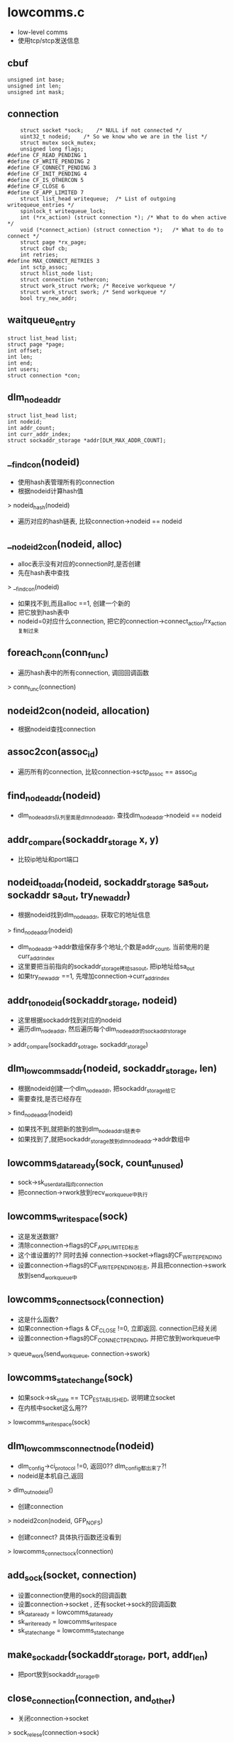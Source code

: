 * lowcomms.c
  - low-level comms
  - 使用tcp/stcp发送信息

** cbuf
   #+begin_src 
	unsigned int base;
	unsigned int len;
	unsigned int mask;   
   #+end_src

** connection
   #+begin_src 
	struct socket *sock;	/* NULL if not connected */
	uint32_t nodeid;	/* So we know who we are in the list */
	struct mutex sock_mutex;
	unsigned long flags;
#define CF_READ_PENDING 1
#define CF_WRITE_PENDING 2
#define CF_CONNECT_PENDING 3
#define CF_INIT_PENDING 4
#define CF_IS_OTHERCON 5
#define CF_CLOSE 6
#define CF_APP_LIMITED 7
	struct list_head writequeue;  /* List of outgoing writequeue_entries */
	spinlock_t writequeue_lock;
	int (*rx_action) (struct connection *);	/* What to do when active */
	void (*connect_action) (struct connection *);	/* What to do to connect */
	struct page *rx_page;
	struct cbuf cb;
	int retries;
#define MAX_CONNECT_RETRIES 3
	int sctp_assoc;
	struct hlist_node list;
	struct connection *othercon;
	struct work_struct rwork; /* Receive workqueue */
	struct work_struct swork; /* Send workqueue */
	bool try_new_addr;   
   #+end_src

** waitqueue_entry
   #+begin_src 
	struct list_head list;
	struct page *page;
	int offset;
	int len;
	int end;
	int users;
	struct connection *con;   
   #+end_src

** dlm_node_addr
   #+begin_src 
	struct list_head list;
	int nodeid;
	int addr_count;
	int curr_addr_index;
	struct sockaddr_storage *addr[DLM_MAX_ADDR_COUNT];   
   #+end_src

** __find_con(nodeid)
   - 使用hash表管理所有的connection
   - 根据nodeid计算hash值
   > nodeid_hash(nodeid)
   - 遍历对应的hash链表, 比较connection->nodeid == nodeid

** __nodeid2con(nodeid, alloc)
   - alloc表示没有对应的connection时,是否创建
   - 先在hash表中查找
   > __find_con(nodeid)
   - 如果找不到,而且alloc ==1, 创建一个新的
   - 把它放到hash表中
   - nodeid=0对应什么connection, 把它的connection->connect_action/rx_action复制过来

** foreach_conn(conn_func)
   - 遍历hash表中的所有connection, 调回回调函数
   > conn_func(connection)

** nodeid2con(nodeid, allocation)
   - 根据nodeid查找connection

** assoc2con(assoc_id)
   - 遍历所有的connection, 比较connection->sctp_assoc == assoc_id

** find_node_addr(nodeid)
   - dlm_node_addrs队列里面是dlm_node_addr, 查找dlm_node_addr->nodeid == nodeid

** addr_compare(sockaddr_storage x, y)
   - 比较ip地址和port端口

** nodeid_to_addr(nodeid, sockaddr_storage sas_out, sockaddr sa_out, try_new_addr)
   - 根据nodeid找到dlm_node_addr, 获取它的地址信息
   > find_node_addr(nodeid)
   - dlm_node_addr->addr数组保存多个地址,个数是addr_count, 当前使用的是curr_addr_index
   - 这里要把当前指向的sockaddr_storage拷给sas_out, 把ip地址给sa_out
   - 如果try_new_addr ==1, 先增加connection->curr_addr_index

** addr_to_nodeid(sockaddr_storage, nodeid)
   - 这里根据sockaddr找到对应的nodeid
   - 遍历dlm_node_addr, 然后遍历每个dlm_node_addr的sockaddr_storage
   > addr_compare(sockaddr_sotrage, sockaddr_storage)

** dlm_lowcomms_addr(nodeid, sockaddr_storage, len)
   - 根据nodeid创建一个dlm_node_addr, 把sockaddr_storage给它
   - 需要查找,是否已经存在
   > find_node_addr(nodeid)
   - 如果找不到,就把新的放到dlm_node_addrs链表中
   - 如果找到了,就把sockaddr_storage放到dlm_node_addr->addr数组中

** lowcomms_data_ready(sock, count_unused)
   - sock->sk_user_data指向connection
   - 把connection->rwork放到recv_workqueue中执行

** lowcomms_write_space(sock)
   - 这是发送数据?
   - 清除connection->flags的CF_APP_LIMITED标志
   - 这个谁设置的?? 同时去掉 connection->socket->flags的CF_WRITE_PENDING
   - 设置connection->flags的CF_WRITE_PENDING标志, 并且把connection->swork放到send_workqueue中

** lowcomms_connect_sock(connection)
   - 这是什么函数?
   - 如果connection->flags & CF_CLOSE !=0, 立即返回. connection已经关闭
   - 设置connection->flags的CF_CONNECT_PENDING, 并把它放到workqueue中
   > queue_work(send_workqueue, connection->swork)

** lowcomms_state_change(sock)
   - 如果sock->sk_state == TCP_ESTABLISHED, 说明建立socket
   - 在内核中socket这么用??
   > lowcomms_write_space(sock)

** dlm_lowcomms_connect_node(nodeid)
   - dlm_config->ci_protocol !=0, 返回0??  dlm_config都出来了?!
   - nodeid是本机自己,返回
   > dlm_out_nodeid()
   - 创建connection
   > nodeid2con(nodeid, GFP_NOFS)
   - 创建connect? 具体执行函数还没看到
   > lowcomms_connect_sock(connection)

** add_sock(socket, connection)
   - 设置connection使用的sock的回调函数
   - 设置connection->socket , 还有socket->sock的回调函数
   - sk_data_ready = lowcomms_data_ready
   - sk_write_ready = lowcomms_write_space
   - sk_state_change = lowcomms_state_change

** make_sockaddr(sockaddr_storage, port, addr_len)
   - 把port放到sockaddr_storage中

** close_connection(connection, and_other)
   - 关闭connection->socket
   > sock_relese(connection->sock)
   - 还有connection->othercon, 调用自己!
   > close_connection(connection->othercon, false)
   - 释放page
   > __free_page(connection->rx_page)

** sctp_send_shutdown(sctp_assoc_t)
   - 发送sctp数据??
   - 发送的是msghdr, 里面包含cmsghdr
   - 找到connection, nodeid=0表示什么?
   > nodeid2con(0, 0)
   - cmsghdr里面是sctp_sndrcvinfo, 设置sctp_sndrcvinfo->sinfo_assoc_id = 参数
   - 发送数据
   > kernel_sendmsg(connection->socket, msghdr, NULL, 0, 0)

** sctp_init_failed_foreach(connection)
   - sctp失败??
   - 重新执行connection->swork

** sctp_init_failed()
   - sctp失败了,不知道那个失败了?!
   - 遍历所有的connection
   > foreach_conn(sctp_init_failed_foreach

** sctp_send_failed
   #+begin_src 
	__u16 ssf_type;
	__u16 ssf_flags;
	__u32 ssf_length;
	__u32 ssf_error;
	struct sctp_sndrcvinfo ssf_info;
	sctp_assoc_t ssf_assoc_id;
	__u8 ssf_data[0];   
   #+end_src

** sctp_sndrcvinfo
   #+begin_src 
	__u16 sinfo_stream;
	__u16 sinfo_ssn;
	__u16 sinfo_flags;
	__u32 sinfo_ppid;
	__u32 sinfo_context;
	__u32 sinfo_timetolive;
	__u32 sinfo_tsn;
	__u32 sinfo_cumtsn;
	sctp_assoc_t sinfo_assoc_id;   
   #+end_src

** dlm_mhandle
   #+begin_src 
   
   #+end_src

** retry_failed_sctp_send(connection, sctp_send_failed, buf)
   - 上面发送的地方包装sctp_sndrcvinfo
   - sctp_sndrcvinfo->sinfo_ppid是nodeid, 获取connection
   > nodeid2con(nodeid, 0)
   - dlm_mhandle没找到?
   > dlm_lowcomms_get_buffer(nodeid, len, GFP_NOFS, retry_buf)
   - buf中是什么格式的数据? 前面是sctp_send_failed, 后面是??
   - 把数据给dlm_mhandle, dlm_mhandle应该关联connection
   - 发送connection
   > dlm_lowcomms_commit_buffer(dlm_mhandle)
   - 检查connection->sctp_assoc, 它表示什么?
   - 如果connection->sctp_assoc !=0, 设置connection->flags的CF_WRITE_PENDING标志
   > queue_work(send_workqueue, connection->swork)
   - 如果没有,就通知每个connection的失败
   > sctp_init_failed_foreach(connection)

** sctp_notification
   #+begin_src 
	struct {
		__u16 sn_type;             /* Notification type. */
		__u16 sn_flags;
		__u32 sn_length;
	} sn_header;
	struct sctp_assoc_change sn_assoc_change;
	struct sctp_paddr_change sn_paddr_change;
	struct sctp_remote_error sn_remote_error;
	struct sctp_send_failed sn_send_failed;
	struct sctp_shutdown_event sn_shutdown_event;
	struct sctp_adaptation_event sn_adaptation_event;
	struct sctp_pdapi_event sn_pdapi_event;
	struct sctp_authkey_event sn_authkey_event;
	struct sctp_sender_dry_event sn_sender_dry_event;
   #+end_src

** process_sctp_notification(connection, msghdr, buf)
   - buf中是sctp_notification, sctp_notification->sn_header->sn_type表示具体的通知
   - SCTP_SEND_FAILED, 重新发送数据?? 
   > retry_failed_sctp_send(connection, sctp_notification->sn_send_failed, buf)
   - 如果是SCTP_ASSOC_CHANGE, 处理sctp_assoc_change, 其他不处理.
   - 检查sctp_assoc_change->sac_state
   - 如果是SCTP_COMM_UP / SCTP_RESTART
   - 使用sctp_prim获取对方地址信息??
   > kernel_getsockopt(socket, IPPROTO_SCTP, SCTP_PRIMARY_ADDR, sctp_prim, prim_len)
   - 使用sctp_prim->ssp_addr查找nodeid
   > addr_to_nodeid(sctp_prim->ssp_addr, nodeid)
   - 找到对应的connection, 如果没有会创建新的
   > nodeid2con(nodeid, GFP_NOFS)
   - peel off??
   > sctp_lock_sock(connection->socket->sock)
   > sctp_do_peeloff(sock, sctp_assoc_change->sac_assoc_id, socket)
   - 建立socket关系
   > add_sock(connection->socket, connection)
   - 设置connection->sctp_assoc, 设置标志CF_INIT_PENDING / CF_READ_PENDING, 放到workqueue中
   > queue_work(send_workqueue, connection->swork)
   > queue_work(recv_workqueue, connection->rwork)
   - 如果sctp_assoc_change->sac_state是SCTP_COMM_LOST, SCTP_SHUTDOWN_COMP, 关闭connection->sctp_assoc
   - 使用sctp_assoc_change->sac_assoc_id找到connection
   > assoc2con(sctp_assoc_change->sac_assoc_id)
  
** receive_from_sock(connection)
   - 接受数据
   - 把数据放到connection->rx_page上面?  如果它为NULL, 分配page
   - 做一些初始化cbuf, 它是page里面的数据指针. page作为环形队列使用
   > cbuf_init(connection->cb, PAGE_CACHE_SIZE)
   - 使用msghdr和sctp_sndrcvinfo接受数据的属性信息??
   - 使用kvec数组接受数据, 数组长度是2, 跨越数组边界时,就会有2段空间
   - 接受数据
   > kernel_recvmsg(connection->socket, msghdr, kvec, nvec, len, MSG_DONTWAIT|MSG_NOSIGNAL)
   - 检查msghdr->msg_flags & MSG_NOTIFICATION, 这是通知数据??
   > process_sctp_notification(connection, msghdr, page_address(page + base))
   - 否则就是普通数据??
   - 增长队列指针
   > cbuf_add(cbuf, ret)
   - 处理数据
   > dlm_process_incoming_buffer(nodeid, page_address(page), base, len, PAGE_CACHE_SIZE)
   
** tcp_accept_from_sock(connection)
   - accept收到connect请求??
   - 根据自己的ip地址创建socket??
   > sock_create_kern(dlm_local_addr[0]->ss_family, SOCK_STREAM, IPPROTO_TCP, socket)
   - 处理accept
   > connection->socket->sock->accept(socket, new_socket, O_NONBLOCK)
   - 对去对方sockaddr
   > newsocket->ops->getname(socket, sockaddr, len, 2)
   - 根据地址,获取nodeid
   > make_sockaddr(sockaddr, nodeid)
   > addr_to_nodeid(sockaddr, nodeid)
   - 获取对应的connection
   > nodeid2con(nodeid, GFP_NOFS)
   - 如果connection->socket有效, 它本来已经建立connect. 准备它的connection->othercon. 如果为NULL, 创建一个新的connection
   - 把新创建的socket给othercon
   > add_sock(newsock, othercon)
   - 如果找到的connection->socket无效, 把新的socket和它建立联系
   - 最后设置connection->flags的CF_READ_PENDING, 并放到work_queue中
   > queue_work(recv_workqueue, connection->rwork)

** writequeue_entry
   #+begin_src 
	struct list_head list;
	struct page *page;
	int offset;
	int len;
	int end;
	int users;
	struct connection *con;   
   #+end_src

** writequeue_entry_complete(writequeue_entry, completed)
   - 完成writequeue_entry的一部分数据, 增加offset,减小len.
   - 如果len==0, user==0, 释放writequeue_entry,主要是释放page
   > free_entry(writequeue_entry)

** sctp_init_assoc(connection)
   - 初始化sctp?
   - 使用connection->flags的CF_INIT_PENDING表示已经初始化
   - 获取connection的sockaddr
   > nodeid_to_addr(connection->nodeid, NULL, sockaddr, connection->try_new_addr)
   - 参数connection表示远程的nodeid, 必须使用一个本地的?
   > nodeidcon(0, 0)
   - 填加sockaddr的port, 使用dlm_config.ci_tcp_port
   > make_sockaddr(sockaddr_sotrage, dlm_config->ci_tcp_port, addrlen)
   - 初始化msghdr
   - msghdr在什么时候使用,里面是ip地址和链接的属性
   - 对于不同的链接,msghdr->msg_control. 一般都是cmsghdr包装的数据包,这里包装sctp_sndrcvinfo
   - 处理connection->writequeue,链表中是writequeue_entry, 里面是在内存中要发送的数据
   - 设置cmsghdr = (IPPROTO_SCTP, SCTP_SNDRCV)
   - 设置sctp_sndrcvinfo->sinfo_ppid = nodeid
   - 发送的数据是writequeue_entry中的, 包装为kiovec
   > kernel_sendmsg(base_con->socket, msghdr, kiovec, 1, len)
   - 这应该是同步发送
   - 更新writequeue_entry
   > writequeue_entry_complete(writequeue_entry, ret)

** tcp_connect_to_sock(connection)
   - 创建conection->socket, 它是connect返回的?
   - 创建本地的socket
   - sock_create_kern(dlm_local_addr[0]->ss_family, SOCK_STREAM, IPPROTO_TCP, socket)
   - 获取nodeid对应的sockaddr
   > nodeid_to_addr(connection->nodeid, sockaddr, NULL, false)
   - 设置回调函数?
   - connection->rx_action = receive_from_sock, connection_action = tcp_connect_to_sock
   - 设置socket->sock->sk_user_data = connection, 建立2者关联
   - 设置sock的回调函数
   > add_sock(socket, connection)
   - bind动作,地址是本地地址dlm_local_addr[0]
   > socket->ops->bind(socket, sockaddr, addr_len)
   - 构造目标地址,也就是上面获取的ip地址,使用dlm_config->ci_tcp_port
   > make_sockaddr(sockaddr, dlm_config->ci_tcp_port, addr_len)
   - 设置什么?
   > kernel_setsockopt(socket, SOL_TCP, TCP_NODELAY, one, sizeof(one))
   - connect动作
   > socket->ops->connect(socket, sockaddr, addr_len, O_NONBLOCK)
   
** tcp_create_listen_sock(connection, sockaddr_storage)
   - 首先创建socket
   > sock_create_kern(dlm_local_addr[0]->ss_family, SOCK_STREAM, IPPORTO_TCP, socket)
   - 关闭nagle算法??
   > kernel_setsockopt(socket, SOL_TCP, TCP_NODELAY, one, sizeof(one))
   > kernel_setsockopt(socket, SOL_SOCKET, SO_REUSEADDR, one, sizeof(one))
   - 设置回调函数
   - rx_action = tcp_accept_from_sock, connect_action = tcp_connect_to_sock
   - 获取自己的地址
   > make_sockaddr(saddr, dlm_config->ci_tcp_port, addr_len)
   - bind动作
   > socket->ops->bind(socket, sockaddr, addr_len)
   - 设置keepalive
   - kernel_setsockopt(socket, SOL_SOCKET, SO_KEEPALIVE)

** init_local(void)
   - 初始化本地的地址, 从config中取出sockaddr_storage, 保存到dlm_local_addr数组. 使用专用的dlm_comm local_comm
   > dlm_our_addr(sockaddr_storage, i)

** add_sctp_bind_addr(connection, sockaddr_storage, addr_len, num)
   - num ==1时,创建bind动作
   > kernel_bind(connection->socket, addr, addr_len)
   - 否则设置option??
   > kernel_setsockopt(connection->socket, SOL_SCTP, SCTP_SOCKOPT_BINDX_ADD, addr, addr_len)
   
** sctp_listen_for_all(void)
   - 创建socket 
   > sock_create_kern(dlm_local_addr[0]->ss_family, SOCK_SEQPACKAGE, IPPROTO_SCTP, socket)
   - 设置sctp_event_subscribe, sctp_data_io_event, sctp_association_event, sctp_send_failure_event, sctp_shutdown_event, sctp_partial_delivery_event
   - NEEDED_RMEM是什么??
   - kernel_setsockopt(socket, SOL_SOCKET, SO_RCVBUFFORCE, NEEDED_RMEM, sizeof(NEEDED_RMEM))
   - 设置sctp_event_subscribe
   > kernel_setsockopt(socket, SOL_SCTP, SCTP_EVENTS, sctp_event_subscribe, sizeof(sctp_event_subscribe))
   - 然后是SCTP_NODELAY
   > kernel_setsockopt(socket, SOL_SCTP, SCTP_NODELAY, one, sizeof(one))
   - 创建完毕,建立关联
   > socket->sock->sk_user_data = connection
   - 设置rx_action, connection_action, 为sctp版本的
   - 还有多地址bind?
   > 遍历dlm_local_addr, 都bind到创建的socket
   > addr_sctp_bind_addr(connection, localaddr, addr_len, num)
   - listen动作
   - socket->sock->listen(socket, 5)

** tcp_listen_for_all(void)
   - tcp的listen就简单了
   - dlm_local_count必须是1,不支持多地址
   - tcp_create_listen_sock(connection, dlm_local_addr[0]

** new_writequeue_entry(connection, allocation)
   - 创建writequeue_entry, 还有它使用的page

** dlm_lowcomms_get_buffer(nodeid, len, allocation, ppc)
   - 需要向nodeid发送一些数据, 获取它的writequeue_entry的内存指针
   - 首先找到对应的connection
   > nodeid2con(nodeid, allocation)
   - 获取connection->writequeue队列上最后一个writequeue_entry
   - 如果队列为空,或writequeue_entry空间不够, PAGE_CACHE_SIZE - writequeue_entry->end < len
   - 去创建新的writequeue_entry
   > new_writequeue_entry(connection, allocation)
   - 最后把它的page的指针,经过writepage_dentry->offset, 返回给ppc
   - 同时修改writequeue_entry->end指针, writequeue_entry->users ++
   

** dlm_lowcomms_commit_buffer(mh)
   - 参数是writequeue_entry
   - -- writequeue_entry->users, 如果减为0, 发送它的数据. 使用work_queue
   - 设置connection->flags的CF_WRITE_PENDING
   - queue_work(send_workqueue, connection->swork)

** send_to_sock(connection)
   - 发送数据
   - 循环处理connection->writequeue队列的writequeue_entry
   - 发送的数据是writequeue_entry->page, 范围是(offset,len)
   - kernel_sendpage(connection->socket, writequeue_entry->page, offset, len)
   - 如果返回EAGAIN或0, 说明被阻塞
   - 设置socket->sock->flags的SOCK_NOSPACE,  sock->sk_write_pending ++
   - 否则根据返回结果,更新writepage_entry
   > writequeue_entry_complete(writequeue_entry, ret)
   - 它回自动释放发送完的writequeue_entry

** clean_one_writequeue(connection)
   - 释放connection->writequeue队列上的writequeue_entry

** dlm_lowcomms_close(nodeid)
   - recovery时使用?
   - 关闭nodeid对应的connection
   - 找到对应的connection
   > nodeid2con(nodeid, 0)
   - 清除connection->flags的CF_CONNECT_PENDING, CF_WRITE_PENDING, 设置CF_CLOSE
   - 取消connection->swork, connection->rwork
   > cancel_work_sync(connection->swork)
   - 清除writequeue_entry
   > clean_one_writequeue(connection)
   - 关闭socket, 释放page资源
   > close_connection(connection, true)
   - 找到对应的dlm_node_addr
   > find_node_addr(nodeid)
   - 直接删除它, 还有它的sockaddr数组

** process_recv_sockets(work_struct)
   - 接受数据
   - 清除connection->flags的CF_READ_PENDING
   - 循环接受..
   > connection->rx_action

** process_send_sockets(work_struct)
   - 发送数据
   - 这里也有connect动作??
   - 如果conection->flags有CF_CONNECT_PENDING, 需要connect动作
   > connection->connect_action(connection)
   - 设置CF_WRITE_PENDING标志
   - 如果有CF_WRITE_PENDING标志,发送数据
   > send_to_sock(connection)

** clean_writequeues(void)
   - 释放所有的conection
   > foreach_conn(clean_one_writequeue)

** work_stop(void)
   - 关闭work_queue
   > destroy_workqueue(recv_workqueue)

** work_start(void)
   - 创建work_queue

** stop_conn(connection)
   - 设置connection->flags的0x0F??

** free_conn(connection)
   - 关闭connection 
   > close_connection(connection, true)
   - 释放othercon, connection

** dlm_lowcomms_stop(void)
   - 首先关闭所有的connection
   > foreach_conn(stop_conn)
   - 关闭work_queue
   > work_stop()
   - 清除所有的writequeue_entry
   > clean_writequeues()
   - 释放connection
   > foreach_conn(free_conn)
   - 释放kmem?

** dlm_lowcomms_start()
   - 出时候low-level comms
   - hash表  connection_hash
   - 本地的地址
   > init_local()
   - kmem_cache
   - 开始work_queue
   > work_start()
   - 建立listen
   - 如果dlm_config->ci_protocol ==0, 就是tcp
   > tcp_listen_for_all()
   - 否则是sctp
   > sctp_listen_for_all()

** dlm_lowcomms_exit()
   - 释放dlm_node_addr..
   
* midcomms.c
  - middle level comms layer

** copy_from_cb(dst, base, offset, len, limit)
   - 搬运数据,从base(offset,len)到dst
   - base是循环列表中的指针,如果碰到边界,会从数据开头搬运

** dlm_header
   #+begin_src 
	uint32_t		h_version;
	uint32_t		h_lockspace;
	uint32_t		h_nodeid;	/* nodeid of sender */
	uint16_t		h_length;
	uint8_t			h_cmd;		/* DLM_MSG, DLM_RCOM */
	uint8_t			h_pad;   
   #+end_src

** dlm_rcom
   #+begin_src 
	struct dlm_header	rc_header;
	uint32_t		rc_type;	/* DLM_RCOM_ */
	int			rc_result;	/* multi-purpose */
	uint64_t		rc_id;		/* match reply with request */
	uint64_t		rc_seq;		/* sender's ls_recover_seq */
	uint64_t		rc_seq_reply;	/* remote ls_recover_seq */
	char			rc_buf[0];   
   #+end_src

** dlm_message
   #+begin_src 
	struct dlm_header	m_header;
	uint32_t		m_type;		/* DLM_MSG_ */
	uint32_t		m_nodeid;
	uint32_t		m_pid;
	uint32_t		m_lkid;		/* lkid on sender */
	uint32_t		m_remid;	/* lkid on receiver */
	uint32_t		m_parent_lkid;
	uint32_t		m_parent_remid;
	uint32_t		m_exflags;
	uint32_t		m_sbflags;
	uint32_t		m_flags;
	uint32_t		m_lvbseq;
	uint32_t		m_hash;
	int			m_status;
	int			m_grmode;
	int			m_rqmode;
	int			m_bastmode;
	int			m_asts;
	int			m_result;	/* 0 or -EXXX */
	char			m_extra[0];	/* name or lvb */   
   #+end_src

** dlm_packet
   #+begin_src 
   	struct dlm_header	header;		/* common to other two */
	struct dlm_message	message;
	struct dlm_rcom		rcom;
	//它表示2类数据包,都是以header开头
   #+end_src

** dlm_process_incoming_buffer(nodeid, base, offset, len, limit)
   - lowcomms调用这个函数,处理收到的数据. 循环的从base中获取数据包,调用上层应用
   - 先读取dlm_header, 检查它的参数
   > copy_from_cb(p, base, offset, sizeof(dlm_header), limit)
   - 检查dlm_header->h_length, 这是dlm_packet的长度
   - 如果dlm_header->h_cmd == DLM_MSG, 长度必能小于sizeof(dlm_message), 否则不能小于sizeof(dlm_rcom)  DLM_RCOM
   - 然后重新读取
   > copy_from_cb(p, base, offset, msglen, limit)
   - 调用上层处理函数
   > dlm_receive_buffer(p, nodeid)
   
* rcom.c

** dlm_rcom
   #+begin_src 
	struct dlm_header	rc_header;
	uint32_t		rc_type;	/* DLM_RCOM_ */
	int			rc_result;	/* multi-purpose */
	uint64_t		rc_id;		/* match reply with request */
	uint64_t		rc_seq;		/* sender's ls_recover_seq */
	uint64_t		rc_seq_reply;	/* remote ls_recover_seq */
	char			rc_buf[0];   
   #+end_src

** rcom_response(dlm_ls)
   - 检查dlm_ls->ls_flags的LSFL_RCOM_READY标志

** create_rcom(dlm_ls, to_nodeid, type, len, dlm_rcom, dlm_mhandle)
   - dlm_mhandle/dlm_rcom是发送消息使用, 去申请writequeue_entry的空间
   - 下面buf获取指向dlm_rcom的内存指针,返回返回值是writequeue_entry, 给dlm_mhandle
   > dlm_lowcomms_get_buffer(to_nodeid, mb_len, GFS_NOFS, buf)
   - 初始化dlm_rcom->dlm_header, h_cmd= DLM_RCOM
   - 使用参数返回dlm_rcom/dlm_mhandle

** send_rcom(dlm_ls, dlm_mhandle, dlm_rcom)
   - 发送dlm_mhandle指向的数据
   - 包装数据,处理大小端, 使用小端格式
   > dlm_rcom_out(dlm_rcom)
   - dlm_mhandle是writequeue_entry, 释放它,可能会触发它的发送动作
   > dlm_lowcomms_commit_buffer(dlm_mhandle)
   - 这里尽量积累同时操作的数据,一块发送

** rcom_status 
   #+begin_src 
	__le32			rs_flags;
	__le32			rs_unused1;
	__le64			rs_unused2;
   #+end_src

** set_rcom_status(dlm_ls, rcom_status, flags)
   - 设置rcom_status->rs_flags = flags

** rcom_config
   #+begin_src 
	__le32			rf_lvblen;
	__le32			rf_lsflags;

	/* DLM_HEADER_SLOTS adds: */
	__le32			rf_flags;
	__le16			rf_our_slot;
	__le16			rf_num_slots;
	__le32			rf_generation;
	__le32			rf_unused1;
	__le64			rf_unused2;   
   #+end_src

** set_rcom_config(dlm_ls, rcom_config, num_slots)
   - 根据dlm_ls, 设置rcom_config. 发送本地dlm_ls的配置信息

** check_rcom_config(dlm_ls, dlm_rcom, nodeid)
   - 检查dlm_rcom是否和dlm_ls的参数相同 dlm_ls->ls_lvblen == dlm_rcom->rf_lvblen, dlm_ls->ls_exflags == dlm_rcom->lsflags

** allow_sync_reply(dlm_ls, new_seq)
   - 分配new_seq = ++ dlm_ls->ls_rcom_seq
   - 设置dlm_ls->ls_flags的LSFL_RCOM_FLAGS

** disallow_sync_reply(dlm_ls)
   - 不同意??
   - 清除dlm_ls->ls_flags的LSFL_RCOM_WAIT|LSFL_RCOM_READY

** dlm_rcom_sttus(dlm_ls, nodeid, status_flags)
   - 构造dlm_rcom
   > create_rcom(dlm_ls, nodeid, DLM_RCOM_STATUS, sizeof(rcom_status), dlm_rcom, dlm_mhandle)
   - dlm_rcom数据区最后面是rcom_status. 设置rcom_status->rs_flags = status_flags
   > set_rcom_status(dlm_ls, dlm_rcom->rcom_status, status_flags)
   - 设置dlm_rcom->rc_id
   > allow_sync_reply(dlm_ls, dlm_rcom->rc_id)
   - 清空dlm_ls->ls_recovery_buf
   > memset(dlm_ls->ls_recovery_buf, 0, dlm_config->ci_buffer_size)
   - 发送dlm_rcom
   > send_rcom(dlm_ls, dlm_mhandle, dlm_rcom)
   - 等待返回,条件是通过dlm_response判定, dlm_ls->ls_flags包含LSFL_RCOM_READY
   > dlm_wait_function(dlm_ls, dlm_response)
   - 关闭sync??
   > disallow_sync_reply(dlm_ls)
   - 检查dlm_ls->ls_recover_buf, 也就是返回的dlm_rcom
   > check_rcom_config(dlm_ls, rc, nodeid)

** dlm_slot
   #+begin_src 
	int nodeid; /* 1 to MAX_INT */
	int slot;   /* 1 to MAX_INT */   
   #+end_src

** receive_rcom_status(dlm_ls, dlm_rcom)
   - 处理dlm_rcom请求??
   - 检查dlm_header->h_version
   > dlm_slots_version(dlm_rcom->rc_header)
   - 创建一个dlm_rcom?? 参数是干什么的??
   - 取出dlm_ls->ls_recover_status, 给下面的dlm_rcom->rc_result
   > dlm_recover_status(dlm_ls)
   - 如果dlm_rcom->rs_flags & DLM_RSF_NEED_SLOTS !=0, 在dlm_rcom中还要包括rcom_slot
   - 构造dlm_rcom, dlm_mhandle
   > create_rcom(dlm_ls, nodeid, DLM_RCOM_STATUS_REPLY, len, dlm_rcom, dlm_mhandle)
   - 设置dlm_rcom, rc_id, rc_seq_reply, rc_result
   - 设置rcom_config, 包括dlm_ls的参数,还有rcom_config->rf_num_slots = num_slots
   > set_rcom_config(dlm_ls, dlm_rcom->rc_buf, num_slots)
   - 复制slot信息, 就是dlm_ls->dlm_slot, 包含nodeid,slot
   > dlm_slots_copy_out(dlm_ls, dlm_rcom)
   - 发送dlm_rcom 
   > send_rcom(dlm_ls, dlm_mhandle, dlm_rcom)

** receive_sync_reply(dlm_ls, dlm_rcom)
   - 接收到数据??
   - 把dlm_rcom的数据复制到dlm_ls->ls_recover_buf中
   > memcpy(dlm_ls->ls_recover_buf, dlm_rcom, dlm_rcom->dlm_header->h_length)
   - 设置dlm_ls->ls_flags的LSFL_RCOM_READY, 清除LSFL_RCOM_WAIT
   - 唤醒dlm_ls->ls_wait_general等待队列

** dlm_rcom_names(dlm_ls, nodeid, last_name, last_len)
   - 构造dlm_rcom, 发送name信息
   > create_rcom(dlm_ls, nodeid, DLM_RCOM_NAMES, last_len, dlm_rcom, dlm_mhandle)
   - last_name是什么??
   > memcpy(dlm_rcom->rc_buf, last_name, last_len)
   - 启动dlm_ls的sync
   > allow_sync_reply(dlm_ls, dlm_rcom->rc_id)
   - 发送数据
   > send_rcom(dlm_ls, dlm_mhandle, dlm_rcom)
   - 等待结果
   > dlm_wait_function(dlm_ls, rcom_response)
   - 结束同步
   > disallow_sync_reply(dlm_ls)

** receive_rcom_names(dlm_ls, dlm_rcom)
   - 接受到怎么也发送??
   - 从dlm_rcom中获取dlm_header->h_nodeid
   - 构造dlm_rcom 
   > create_rcom(dlm_ls, nodeid, DLM_RCOM_NAMES_REPLY, outlen, dlm_rcom, dlm_mhandle)
   - 复制dlm_rcom->rc_id/rc_seq
   - 把本地的一些dlm_rsb->res_name添到dlm_rcom中,发送出去. 他们的hash值对应nodeid, 而且他们的master是localhost
   > dlm_copy_master_names(dlm_ls, dlm_rcom->rc_buf, inlen, dlm_rcom->rc_buf, outlen, nodeid)
   - 发送数据
   > send_rcom(dlm_ls, dlm_mhandle, dlm_rcom)

** dlm_send_rcom_lookup(dlm_rsb, dlm_nodeid)
   - 查找一个dlm_rsb??
   - 构造dlm_rcom, 类型是DLM_RCOM_LOOKUP
   > create_rcom(dlm_ls, dir_nodeid, DLM_RCOM_LOOKUP, dlm_rcom->res_length, dlm_rcom, dlm_mhandle)
   - 把dlm_rsb->res_name放到里面, 还有dlm_rsb->rc_id
   - 发送dlm_rcom
   > send_rcom(dlm_ls, dlm_mhandle, dlm_rcom)

** dlm_send_rcom_lookup_dump(dlm_rsb, tonodeid)
   - dump??
   - 构造dlm_rcom
   > create_rcom(dlm_ls, to_nodeid, DLM_RCOM_LOOKUP, dlm_rsb->res_length, dlm_rcom, dlm_mhandle)
   - 设置dlm_rcom->rc_buf为dlm_rsb->res_name, dlm_rcom->rc_id = -1 ??
   - 发送消息
   > send_rcom(dlm_ls, dlm_mhandle, dlm_rcom)

** receive_rcom_lookup(dlm_ls, dlm_rcom)
   - 处理lookup消息,很简单,直接构造一个消息返回结果!!
   > create_rcom(dlm_ls, nodeid, DLM_RCOM_LOOKUP_REPLY, 0, dlm_rcom, dlm_mhandle)
   - 如果dlm_rcom->rc_id == -1, 去hash表中查找 rb_root
   > dlm_dump_rsb_name(dlm_ls, name, len)
   - 否则查找本地master的dlm_rsb??
   > dlm_master_lookup(dlm_ls, nodeid, dlm_rcom->rc_buf, len, DLM_LU_RECOVER_MASTER, ret_nodeid, NULL)
   - 最后包装dlm_rcom, rc_result / rc_id
   - 发送dlm_rcom 
   > send_rcom(dlm_ls, dlm_mhandle, dlm_rcom)

** receive_rcom_lookup_reply(dlm_ls, dlm_rcom)
   > dlm_recover_master_reply(dlm_ls, dlm_rcom)

** rcom_lock 
   #+begin_src 
	__le32			rl_ownpid;
	__le32			rl_lkid;
	__le32			rl_remid;
	__le32			rl_parent_lkid;
	__le32			rl_parent_remid;
	__le32			rl_exflags;
	__le32			rl_flags;
	__le32			rl_lvbseq;
	__le32			rl_result;
	int8_t			rl_rqmode;
	int8_t			rl_grmode;
	int8_t			rl_status;
	int8_t			rl_asts;
	__le16			rl_wait_type;
	__le16			rl_namelen;
	char			rl_name[DLM_RESNAME_MAXLEN];
	char			rl_lvb[0];
   #+end_src

** pack_rcom_lock(dlm_rsb, dlm_lkb, rcom_lock)
   - 把dlm_lkb的信息包装到rcom_lock中
   - 如果dlm_lkb->lkb_bastfn有效,设置rcom_lock->rl_asts的DLM_CB_BAST, dlm_lkb->lkb_astfn对应DLM_CB_CAST
   - 还有dlm_lkb->lkb_lvbptr, 放到rcom_lock->rl_lvb中

** dlm_send_rcom_lock(dlm_rsb, dlm_lkb)
   - 构造dlm_rcom
   > create_rcom(dlm_ls, dlm_rsb->res_nodeid, DLM_RCOM_LOCK, len, dlm_rcom, dlm_mhandle)
   - dlm_rcom->rc_buf就是rcom_lock
   > pack_rcom_lock(dlm_rsb, dlm_lkb, rcom_lock)
   - 设置dlm_rcom->rc_id = dlm_rsb指针??
   - 发送数据
   > send_rcom(dlm_ls, dlm_mhandle, dlm_rcom)

** receive_rcom_lock(dlm_ls, dlm_rcom)
   - 恢复lock请求??
   - 先处理请求?? 把结构写到dlm_com中  rl_remid/rl_result
   > dlm_recover_master_copy(dlm_ls, dlm_rcom)
   - 然后构造一个dlm_rcom
   > create_rcom(dlm_ls, nodeid, DLM_RCOM_LOCK_REPLY, sizeof(rcom_lock), dlm_rcom, dlm_mhandle)
   - 这里没看出来什么处理, 把dlm_rcom->rcom_lock原样发回去
   > memcpy(dlm_rcom->rc_buf, dlm_rcom->rc_buf, sizeof(rcom_lock))
   - 设置dlm_rcom->rc_id / rc_seq_reply
   - 发送数据
   > send_rcom(dlm_rcom, dlm_mhandle)

** dlm_send_ls_not_ready(nodeid, dlm_rcom)
   - 如果当前dlm_ls还没有准备好, 发起一个请求 rcom_config
   - 准备dlm_rcom
   > dlm_lowcomms_get_buffer(nodeid, mb_len, GFP_NOFS, dlm_mhandle)
   - 设置dlm_rcom->dlm_header, dlm_rcom->rc_type = DLM_RCOM_STATUS_REPLY,
   - 对于rcom_config, 仅仅设置rc_lvblen = -1 ??
   > dlm_rcom_out(dlm_rcom)
   - 发送数据
   > dlm_lowcomms_commit_buffer(dlm_mhandle)

** dlm_receive_rcom(dlm_ls, dlm_rcom, nodeid)
   - 结构dlm_rcom数据,根据dlm_rcom->rc_type, 分别调用上面的函数
   - 首先分成4中,name, lookup, lock, 还有config?
   - 不同类型的dlm_rcom, 必须和dlm_ls->ls_recover_status对应


